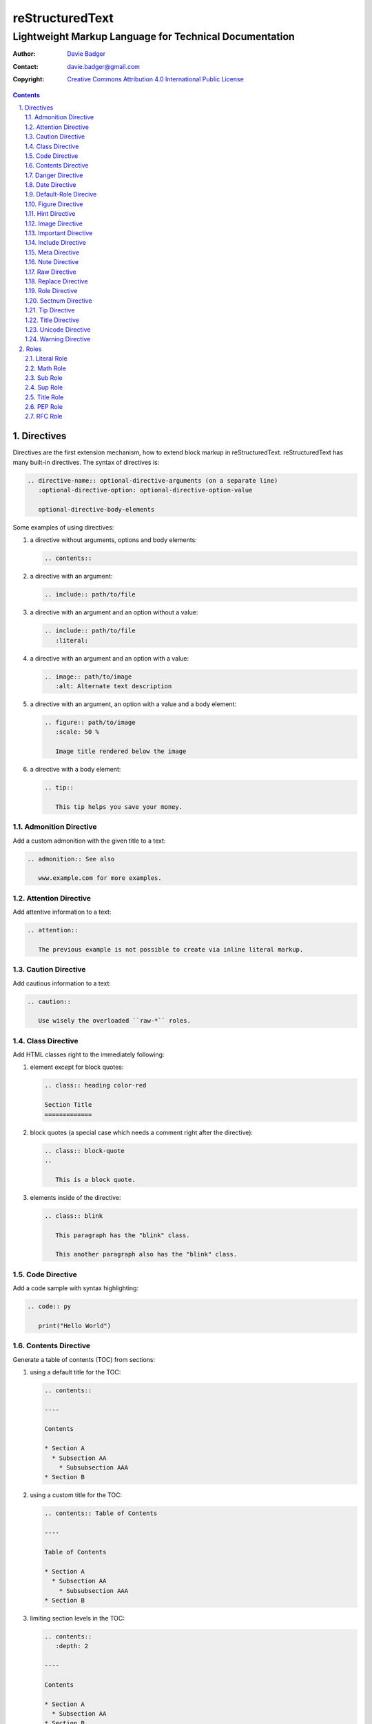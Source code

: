 ==================
 reStructuredText
==================
---------------------------------------------------------
 Lightweight Markup Language for Technical Documentation
---------------------------------------------------------

:Author: `Davie Badger`_
:Contact: davie.badger@gmail.com
:Copyright: `Creative Commons Attribution 4.0 International Public License`_

.. contents::

.. sectnum::
   :suffix: .

.. _Creative Commons Attribution 4.0 International Public License: https://creativecommons.org/licenses/by/4.0/
.. _Davie Badger: https://github.com/daviebadger

Directives
==========

Directives are the first extension mechanism, how to extend block markup in
|RST|. |RST| has many built-in directives. The syntax of directives is:

.. code:: rst

   .. directive-name:: optional-directive-arguments (on a separate line)
      :optional-directive-option: optional-directive-option-value

      optional-directive-body-elements

Some examples of using directives:

#. a directive without arguments, options and body elements:

   .. code:: rst

      .. contents::

#. a directive with an argument:

   .. code:: rst

      .. include:: path/to/file

#. a directive with an argument and an option without a value:

   .. code:: rst

      .. include:: path/to/file
         :literal:

#. a directive with an argument and an option with a value:

   .. code:: rst

      .. image:: path/to/image
         :alt: Alternate text description

#. a directive with an argument, an option with a value and a body element:

   .. code:: rst

      .. figure:: path/to/image
         :scale: 50 %

         Image title rendered below the image

#. a directive with a body element:

   .. code:: rst

      .. tip::

         This tip helps you save your money.

Admonition Directive
--------------------

Add a custom admonition with the given title to a text:

.. code:: rst

   .. admonition:: See also

      www.example.com for more examples.

Attention Directive
-------------------

Add attentive information to a text:

.. code:: rst

   .. attention::

      The previous example is not possible to create via inline literal markup.

Caution Directive
-----------------

Add cautious information to a text:

.. code:: rst

   .. caution::

      Use wisely the overloaded ``raw-*`` roles.

Class Directive
---------------

Add HTML classes right to the immediately following:

#. element except for block quotes:

   .. code:: rst

      .. class:: heading color-red

      Section Title
      =============

#. block quotes (a special case which needs a comment right after the
   directive):

   .. code:: rst

      .. class:: block-quote
      ..

         This is a block quote.

#. elements inside of the directive:

   .. code:: rst

      .. class:: blink

         This paragraph has the "blink" class.

         This another paragraph also has the "blink" class.

Code Directive
--------------

Add a code sample with syntax highlighting:

.. code:: rst

   .. code:: py

      print("Hello World")

Contents Directive
------------------

Generate a table of contents (TOC) from sections:

#. using a default title for the TOC:

   .. code:: rst

      .. contents::

      ----

      Contents

      * Section A
        * Subsection AA
          * Subsubsection AAA
      * Section B

#. using a custom title for the TOC:

   .. code:: rst

      .. contents:: Table of Contents

      ----

      Table of Contents

      * Section A
        * Subsection AA
          * Subsubsection AAA
      * Section B

#. limiting section levels in the TOC:

   .. code:: rst

      .. contents::
         :depth: 2

      ----

      Contents

      * Section A
        * Subsection AA
      * Section B

Danger Directive
----------------

Add dangerous information to a text:

.. code:: rst

   .. danger::

      Do not try this at home!

Date Directive
--------------

Substitute for a date(time) using a format string for the `time.strftime`_
function in Python:

.. code:: rst

   .. |date| date::
   .. |time| date:: %H:%M:%S

   Last update: |date| at |time|

.. _time.strftime: https://docs.python.org/3/library/time.html#time.strftime

Default-Role Direcive
---------------------

Set a new default role in a document (a `title` role is by default):

.. code:: rst

   .. default-role:: math

      `f(x) = x^2` == :math:`f(x) = x^2`

Figure Directive
----------------

Add an image with a caption:

.. code:: rst

   .. figure:: path/to/image.png

      Caption for the image.

Supported options:

* ``align`` - figure alignment (either no alignment or ``center``)
* ``alt`` - alternate image text
* ``figclass`` - HTML classes to a figure
* ``figwidth`` - width of an image and a caption
* ``height`` - different image height
* ``scale`` - proportional image scale (``100 %`` by default)
* ``target`` - hyperlink target
* ``width`` - different image width

Hint Directive
--------------

Add a hint to a text:

.. code:: rst

   .. hint::

      Look at already existing roles.

Image Directive
---------------

Add an image:

#. from a local filesystem:

   .. code:: rst

      .. image:: path/to/image.png

#. from a remote location:

   .. code:: rst

      .. image:: www.example.com/image.jpg

Supported options:

* ``align`` - image alignment (either no alignment or ``center``)
* ``alt`` - alternate image text
* ``height`` - different image height
* ``scale`` - proportional image scale (``100 %`` by default)
* ``target`` - hyperlink target
* ``width`` - different image width

Important Directive
-------------------

Add important information to a text:

.. code:: rst

   .. important::

      Be consistent with heading levels through a document.

Include Directive
-----------------

Load text from a file to the given place:

#. a custom |RST| document:

   .. code:: rst

      .. include:: path/to/file.rst

#. a file rendered as literal code:

   .. code:: rst

      .. include:: test.py
         :literal:

#. a file rendered as code with syntax highlighting:

   .. code:: rst

      .. include:: test.py
         :code: py

#. a `built-in document`__ with substitution definitions:

   .. code:: rst

      .. include:: <isonum.txt>

      Copyright |copy| Davie Badger 2019.

__ http://docutils.sourceforge.net/docs/ref/rst/definitions.html#character-entity-sets

Meta Directive
--------------

Add HTML meta tags:

.. code:: rst

   .. meta::
      :author: Davie Badger
      :description: reStructuredText is a markup language used for documentation.
      :keywords: rst, reST, reStructuredText

Note Directive
--------------

Add a note to a text:

.. code:: rst

   .. note::

      Code samples using ``::`` markup are not highlighted at all.

Raw Directive
-------------

Bypass parsing text for the given output formats separated by a space:

#. a text inside the directive:

   .. code:: rst

      .. raw:: html

         <iframe id="video-player" width="200" height="200" src="www"></iframe>

#. a text in a local file:

   .. code:: rst

      .. raw:: html
         :file: index.html

#. a text via a URL address:

   .. code:: rst

      .. raw:: html
         :url: www.example.com/file.html

Replace Directive
-----------------

Substitute for a text:

.. code:: rst

   .. |RST| replace:: reStructuredText

   |RST| is too long to type.

Role Directive
--------------

Create a new role in several ways:

#. a dummy role only for styling purposes:

   .. code:: rst

      .. role:: strikethrough

      I do :strikethrough:`not` like reStructuredText.

#. an overloaded ``code`` role with a specific language for inline syntax
   highlighting:

   .. code:: rst

      .. role:: python(code)
         :language: python

      Have you ever tried to run :python:`import this` in your Python interpreter?

#. an overloaded ``raw`` role for a specific output format:

   .. code:: rst

      .. role:: raw-html(raw)
         :format: html

      I do :raw-html:`<del>not</del>` like reStructuredText.

#. an aliased role to built-in roles or custom roles:

   .. code:: rst

      .. role:: strikethrough
      .. role:: strike(strikethrough)

      I do :strike:`not` like reStructuredText.

Sectnum Directive
-----------------

Automatically number section titles:

#. without any options:

   .. code:: rst

      .. sectnum::

      ----

      * 1 Section A
      * 1.1 Subsection AA
      * 1.1.1 Subsubsection AAA
      * 2 Section B

#. with a suffix:

   .. code:: rst

      .. sectnum::
         :suffix: .

      ----

      * 1. Section A
      * 1.1. Subsection AA
      * 1.1.1. Subsubsection AAA
      * 2. Section B

#. with limited section levels:

   .. code:: rst

      .. sectnum::
         :depth: 2

      ----

      * 1 Section A
      * 1.1 Subsection AA
      * 2 Section B

Tip Directive
-------------

Add a tip to a text:

.. code:: rst

   .. tip::

      Subscripts are ideal candidates for substitutions.

Title Directive
---------------

Set a different HTML document title for a browser tab:

.. code:: rst

   **************
   Document Title
   **************

   .. title:: Alternative Document Title

Unicode Directive
-----------------

Substitute for a Unicode character using its code:

#. substituting without trims:

   .. code:: rst

      .. |copy| unicode:: 0xA9 .. copyright sign

      Copyright |copy| Davie Badger 2019.

#. substituting with a left trim (``:ltrim:``) or a right trim (``:rtrim``) or
   both (``:trim:``):

   .. code:: rst

      .. |TM| unicode:: U+2122
         :ltrim:

      Davie Badger |TM| will be rendered like ``Davie Badger^TM``.

Warning Directive
-----------------

Add a warning to a text:

.. code:: rst

   .. warning::

      Do not exceed the recommended daily dose.


Roles
=====

Interpreted text roles are the second extension mechanism, how to extend inline
markup in |RST|. |RST| has several built-in roles. The syntax of roles is:

.. code:: rst

   :role-name:`role-content` (with spaces around except for punctuation marks)

Examples of using roles:

#. a role at the edge of a sentence:

   .. code:: rst

      It is too :strong:`hot`.

#. a role inside a sentence:

   .. code:: rst

      Do :strong:`not` forget to make your bed!

#. a role inside a word:

   .. code:: rst

      Thisis\ :strong:`one`\ word, where the word "one" will be formatted as bold text.

Literal Role
------------

Create an inline code sample which respects escaped backslashes:

.. code:: rst

   The text inside enclosed double backquotes (:literal:`\`\`...\`\``) is treated as an inline code sample.

Math Role
---------

Create an inline mathematical formula in LaTeX format:

.. code:: rst

   Create a graph of a function :math:`f(x) = x^2`.

Sub Role
--------

Create a subscript:

.. code:: rst

   H\ :sub:`2`\ O is one of the famous chemical formulas.

Sup Role
--------

Create a superscript:

.. code:: rst

   E=mc\ :sup:`2` is one of the famous physics formulas.

Title Role
----------

Create a title of a work (book, chapter, other text materials):

.. code:: rst

  `title:`How to Title My Book` is the most selling book in the world.

PEP Role
--------

Create a hyperlink to a specific PEP (Python Enhanced Proposal):

.. code:: rst

   See :PEP:`8` for Python style guide.

RFC Role
--------

Create a hyperlink to a specific RFC (Request For Comments):

.. code:: rst

   See :RFC:`3339` for standardized date and time formats on the Internet.


.. |RST| replace:: reStructuredText

